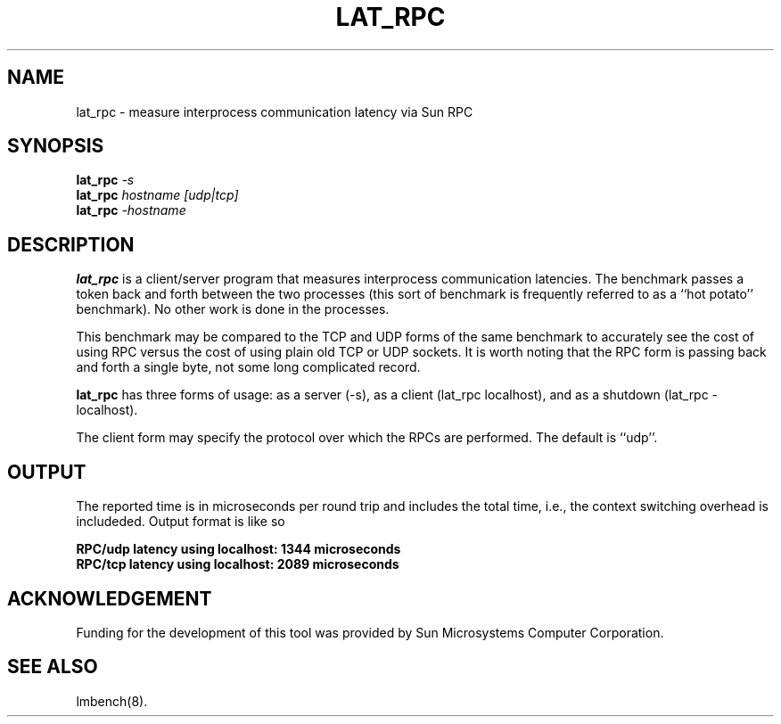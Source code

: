 .\" $Id: s.lat_rpc.8 1.1 94/11/18 01:26:35-08:00 lm@lm.bitmover.com $
.TH LAT_RPC 8 "$Date: 94/11/18 01:26:35-08:00 $" "(c)1994 Larry McVoy" "LMBENCH"
.SH NAME
lat_rpc \- measure interprocess communication latency via Sun RPC
.SH SYNOPSIS
.B lat_rpc
.I -s
.sp .5
.B lat_rpc
.I hostname [udp|tcp]
.sp .5
.B lat_rpc
.I -hostname
.SH DESCRIPTION
.B lat_rpc
is a client/server program that measures interprocess
communication latencies.  The benchmark passes a token back and forth between
the two processes (this sort of benchmark is frequently referred to as a
``hot potato'' benchmark).  No other work is done in the processes.
.LP
This benchmark may be compared to the TCP and UDP forms of the same benchmark
to accurately see the cost of using RPC versus the cost of using plain 
old TCP or UDP sockets.  It is worth noting that the RPC form is passing
back and forth a single byte, not some long complicated record.
.LP
.B lat_rpc
has three forms of usage: as a server (-s), as a client (lat_rpc localhost), and
as a shutdown (lat_rpc -localhost).
.LP
The client form may specify the protocol over which the RPCs are performed.
The default is ``udp''.
.SH OUTPUT
The reported time is in microseconds per round trip and includes the total
time, i.e., the context switching overhead is includeded.
Output format is like so
.sp
.ft CB
RPC/udp latency using localhost: 1344 microseconds
.br
RPC/tcp latency using localhost: 2089 microseconds
.ft
.SH ACKNOWLEDGEMENT
Funding for the development of
this tool was provided by Sun Microsystems Computer Corporation.
.SH "SEE ALSO"
lmbench(8).

